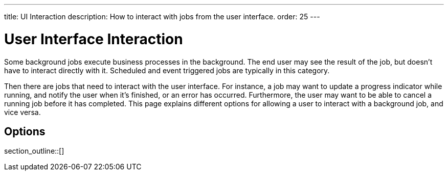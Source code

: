 ---
title: UI Interaction
description: How to interact with jobs from the user interface.
order: 25
---


= User Interface Interaction

Some background jobs execute business processes in the background. The end user may see the result of the job, but doesn't have to interact directly with it. Scheduled and event triggered jobs are typically in this category.

Then there are jobs that need to interact with the user interface. For instance, a job may want to update a progress indicator while running, and notify the user when it's finished, or an error has occurred. Furthermore, the user may want to be able to cancel a running job before it has completed. This page explains different options for allowing a user to interact with a background job, and vice versa.


== Options

section_outline::[]

